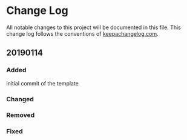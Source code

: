 * Change Log
All notable changes to this project will be documented in this file. This change log follows the conventions of [[http://keepachangelog.com][keepachangelog.com]].

** 20190114
*** Added
    initial commit of the template
*** Changed
*** Removed
*** Fixed
